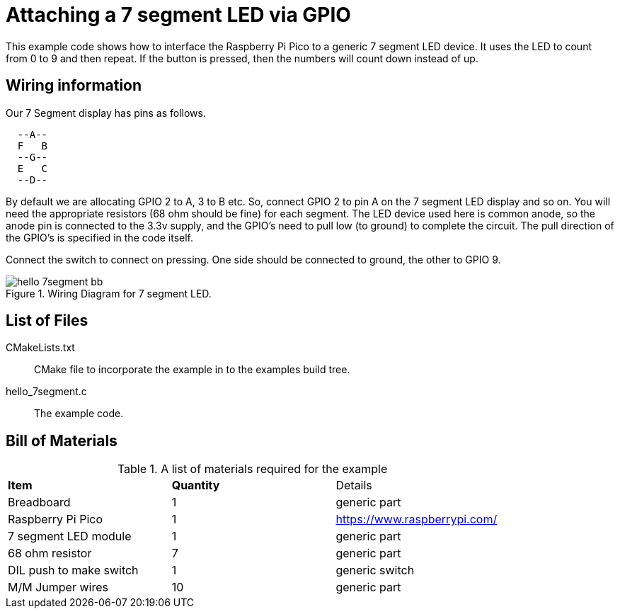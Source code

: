 = Attaching a 7 segment LED via GPIO

This example code shows how to interface the Raspberry Pi Pico to a generic 7 segment LED device. It uses the LED to count from 0 to 9 and then repeat.  If the button is pressed, then the numbers will count down instead of up.

== Wiring information

Our 7 Segment display has pins as follows.

----
  --A--
  F   B
  --G--
  E   C
  --D--
----

By default we are allocating GPIO 2 to A, 3 to B etc.
So, connect GPIO 2 to pin A on the 7 segment LED display and so on. You will need the appropriate resistors (68 ohm should be fine) for each segment.
The LED device used here is common anode, so the anode pin is connected to the 3.3v supply, and the GPIO's need to pull low (to ground) to complete the circuit.
The pull direction of the GPIO's is specified in the code itself.

Connect the switch to connect on pressing. One side should be connected to ground, the other to GPIO 9.


[[hello_7segment_wiring]]
[pdfwidth=75%]
.Wiring Diagram for 7 segment LED.
image::hello_7segment_bb.png[]

== List of Files

CMakeLists.txt:: CMake file to incorporate the example in to the examples build tree.
hello_7segment.c:: The example code.

== Bill of Materials

.A list of materials required for the example
[[hello_7segment-bom-table]]
[cols=3]
|===
| *Item* | *Quantity* | Details
| Breadboard | 1 | generic part
| Raspberry Pi Pico | 1 | https://www.raspberrypi.com/
| 7 segment LED module | 1 | generic part
| 68 ohm resistor | 7 | generic part
| DIL push to make switch | 1 | generic switch
| M/M Jumper wires | 10 | generic part
|===


